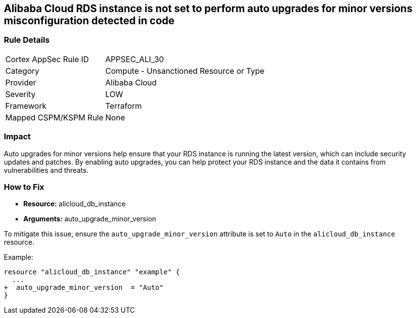 == Alibaba Cloud RDS instance is not set to perform auto upgrades for minor versions misconfiguration detected in code


=== Rule Details

[cols="1,2"]
|===
|Cortex AppSec Rule ID |APPSEC_ALI_30
|Category |Compute - Unsanctioned Resource or Type
|Provider |Alibaba Cloud
|Severity |LOW
|Framework |Terraform
|Mapped CSPM/KSPM Rule |None
|===
 



=== Impact
Auto upgrades for minor versions help ensure that your RDS instance is running the latest version, which can include security updates and patches.
By enabling auto upgrades, you can help protect your RDS instance and the data it contains from vulnerabilities and threats.

=== How to Fix


* *Resource:* alicloud_db_instance
* *Arguments:* auto_upgrade_minor_version

To mitigate this issue, ensure the `auto_upgrade_minor_version` attribute is set to `Auto` in the `alicloud_db_instance` resource.

Example:

[source,go]
----
resource "alicloud_db_instance" "example" {
  ...
+  auto_upgrade_minor_version  = "Auto"
}
----